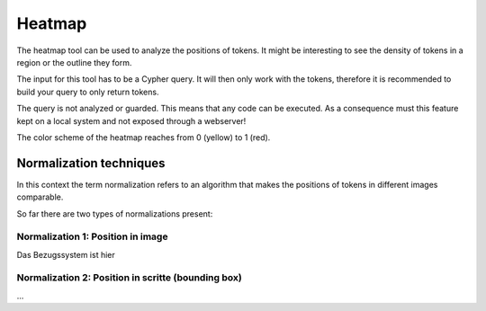 Heatmap
=======

The heatmap tool can be used to analyze the positions of tokens.
It might be interesting to see the density of tokens in a region or the outline they form.

The input for this tool has to be a Cypher query. It will then only work with the tokens,
therefore it is recommended to build your query to only return tokens.

The query is not analyzed or guarded. This means that any code can be executed.
As a consequence must this feature kept on a local system and not exposed through a webserver!

The color scheme of the heatmap reaches from 0 (yellow) to 1 (red).

Normalization techniques
------------------------

In this context the term normalization refers to an algorithm that makes the positions
of tokens in different images comparable.

So far there are two types of normalizations present:

Normalization 1: Position in image
..................................

Das Bezugssystem ist hier

Normalization 2: Position in scritte (bounding box)
...................................................

...

